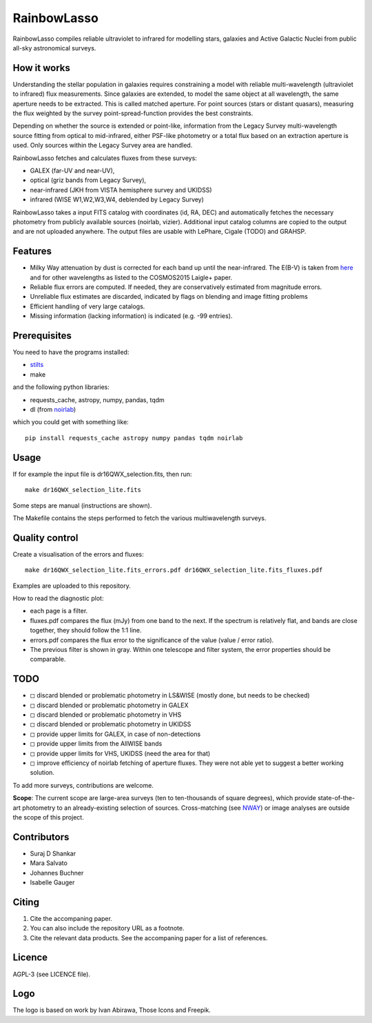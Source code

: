 RainbowLasso
============

RainbowLasso compiles reliable ultraviolet to infrared for 
modelling stars, galaxies and Active Galactic Nuclei
from public all-sky astronomical surveys.

.. image:: logo.png

How it works
------------

Understanding the stellar population in galaxies requires constraining 
a model with reliable multi-wavelength (ultraviolet to infrared) 
flux measurements. Since galaxies are extended, to model the same object 
at all wavelength, the same aperture needs to be extracted. This is called 
matched aperture. For point sources (stars or distant quasars),
measuring the flux weighted by the survey point-spread-function provides
the best constraints.

Depending on whether the source is extended or point-like, 
information from the Legacy Survey multi-wavelength source fitting from optical to mid-infrared,
either PSF-like photometry or a total flux based on an extraction aperture is used.
Only sources within the Legacy Survey area are handled.

RainbowLasso fetches and calculates fluxes from these surveys:

* GALEX (far-UV and near-UV), 
* optical (griz bands from Legacy Survey), 
* near-infrared (JKH from VISTA hemisphere survey and UKIDSS)
* infrared (WISE W1,W2,W3,W4, deblended by Legacy Survey)

RainbowLasso takes a input FITS catalog with coordinates (id, RA, DEC) and
automatically fetches the necessary photometry from publicly available sources (noirlab, vizier).
Additional input catalog columns are copied to the output and are not uploaded anywhere.
The output files are usable with LePhare, Cigale (TODO) and GRAHSP.

Features
--------

* Milky Way attenuation by dust is corrected for each band up until the near-infrared. The E(B-V) is taken from `here <https://www.legacysurvey.org/dr10/catalogs/#galactic-extinction-coefficients>`_ and for other wavelengths as listed to the COSMOS2015 Laigle+ paper.
* Reliable flux errors are computed. If needed, they are conservatively estimated from magnitude errors.
* Unreliable flux estimates are discarded, indicated by flags on blending and image fitting problems
* Efficient handling of very large catalogs.
* Missing information (lacking information) is indicated (e.g. -99 entries).

Prerequisites
-------------

You need to have the programs installed:

* `stilts <http://www.star.bristol.ac.uk/~mbt/stilts/sun256/sun256.html>`_
* make

and the following python libraries:

* requests_cache, astropy, numpy, pandas, tqdm
* dl (from `noirlab <https://datalab.noirlab.edu/docs/manual/UsingAstroDataLab/InstallDatalab/InstallDatalab/InstallDatalab.html>`_)

which you could get with something like::

	pip install requests_cache astropy numpy pandas tqdm noirlab


Usage
-----

If for example the input file is dr16QWX_selection.fits, then run::

	make dr16QWX_selection_lite.fits

Some steps are manual (instructions are shown).

The Makefile contains the steps performed to fetch the various multiwavelength surveys.

Quality control
---------------

Create a visualisation of the errors and fluxes::

	make dr16QWX_selection_lite.fits_errors.pdf dr16QWX_selection_lite.fits_fluxes.pdf

Examples are uploaded to this repository.

How to read the diagnostic plot:

* each page is a filter. 
* fluxes.pdf compares the flux (mJy) from one band to the next. If the spectrum is relatively flat, and bands are close together, they should follow the 1:1 line.
* errors.pdf compares the flux error to the significance of the value (value / error ratio). 
* The previous filter is shown in gray. Within one telescope and filter system, the error properties should be comparable.

TODO
----

* ◻ discard blended or problematic photometry in LS&WISE (mostly done, but needs to be checked)
* ◻ discard blended or problematic photometry in GALEX
* ◻ discard blended or problematic photometry in VHS
* ◻ discard blended or problematic photometry in UKIDSS
* ◻ provide upper limits for GALEX, in case of non-detections
* ◻ provide upper limits from the AllWISE bands
* ◻ provide upper limits for VHS, UKIDSS (need the area for that)
* ◻ improve efficiency of noirlab fetching of aperture fluxes. They were not able yet to suggest a better working solution.

To add more surveys, contributions are welcome.

**Scope**: The current scope are large-area surveys (ten to ten-thousands of square degrees),
which provide state-of-the-art photometry to an already-existing selection of sources.
Cross-matching (see `NWAY <https://github.com/JohannesBuchner/nway/>`_) or image analyses 
are outside the scope of this project.

Contributors
------------

* Suraj D Shankar
* Mara Salvato
* Johannes Buchner
* Isabelle Gauger

Citing
------

1. Cite the accompaning paper. 
2. You can also include the repository URL as a footnote.
3. Cite the relevant data products. See the accompaning paper for a list of references.

Licence
-------

AGPL-3 (see LICENCE file).

Logo
-------

The logo is based on work by Ivan Abirawa, Those Icons and Freepik.

